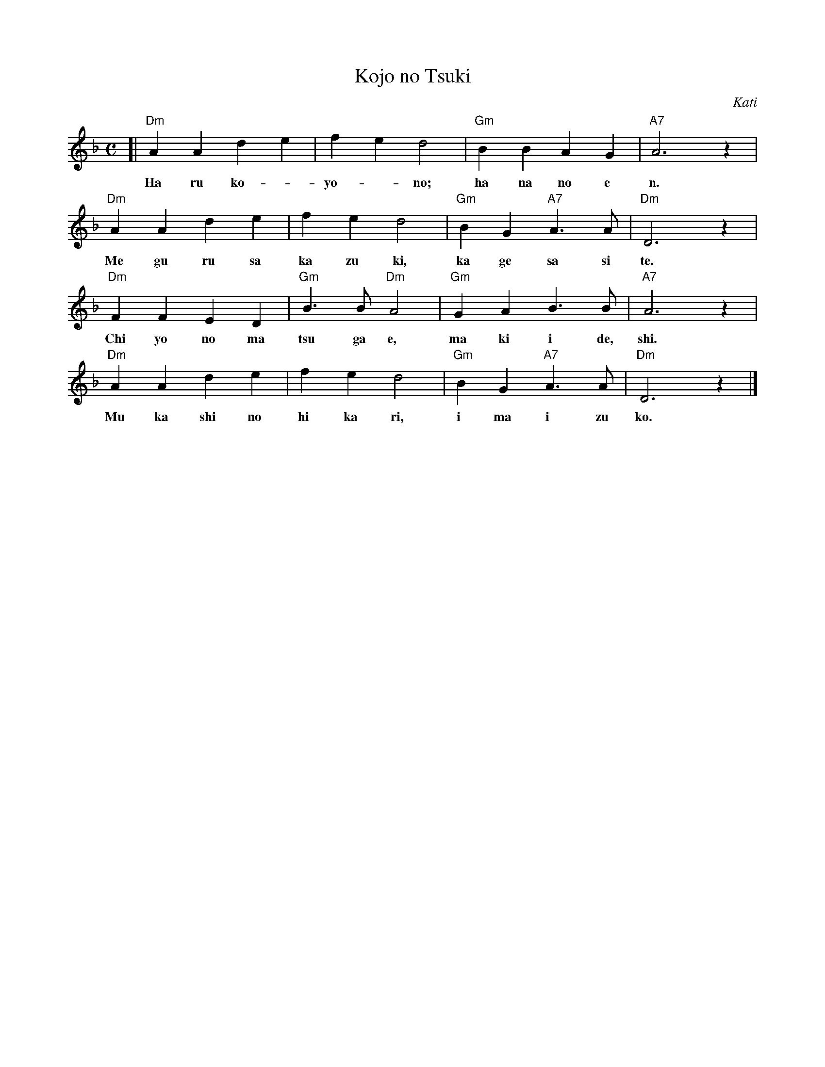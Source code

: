 X: 1
T: Kojo no Tsuki
C: Kati
M: C
F: http/kittybriton-abc.blogspot.com/2007/11/home-is-sailor-home-from-sea.html
L: 1/4
K: Dm
[|"Dm"A A d e | f e d2 | "Gm"B B A G | "A7"A3 z |
w: Ha ru ko--yo--no; ha na no e n.
  "Dm"A A d e | f e d2 | "Gm"B G "A7"A>A | "Dm"D3 z |
w: Me gu ru sa ka zu ki, ka ge sa si te.
  "Dm"F F E D | "Gm"B>B "Dm"A2 | "Gm"G A B>B | "A7"A3 z |
w: Chi yo no ma tsu ga e, ma ki i de, shi.
  "Dm"A A d e | f e d2 | "Gm"B G "A7"A>A | "Dm"D3 z |]
w: Mu ka shi no hi ka ri, i ma i zu ko.
